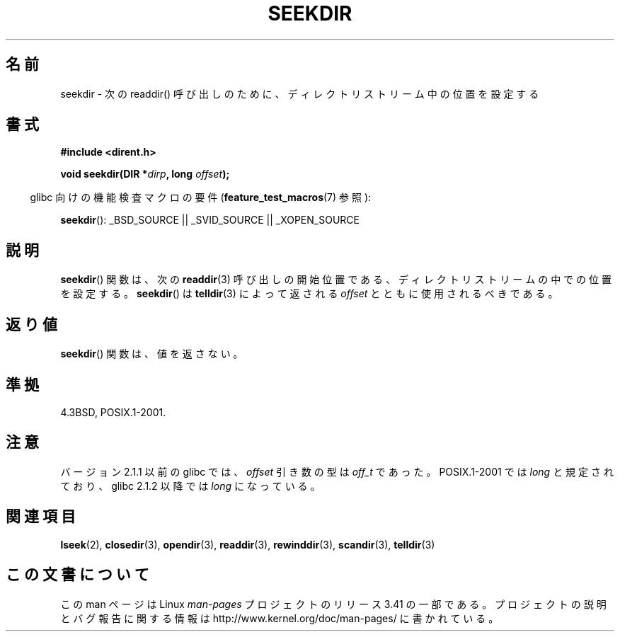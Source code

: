 .\" Copyright 1993 David Metcalfe (david@prism.demon.co.uk)
.\"
.\" Permission is granted to make and distribute verbatim copies of this
.\" manual provided the copyright notice and this permission notice are
.\" preserved on all copies.
.\"
.\" Permission is granted to copy and distribute modified versions of this
.\" manual under the conditions for verbatim copying, provided that the
.\" entire resulting derived work is distributed under the terms of a
.\" permission notice identical to this one.
.\"
.\" Since the Linux kernel and libraries are constantly changing, this
.\" manual page may be incorrect or out-of-date.  The author(s) assume no
.\" responsibility for errors or omissions, or for damages resulting from
.\" the use of the information contained herein.  The author(s) may not
.\" have taken the same level of care in the production of this manual,
.\" which is licensed free of charge, as they might when working
.\" professionally.
.\"
.\" Formatted or processed versions of this manual, if unaccompanied by
.\" the source, must acknowledge the copyright and authors of this work.
.\"
.\" References consulted:
.\"     Linux libc source code
.\"     Lewine's _POSIX Programmer's Guide_ (O'Reilly & Associates, 1991)
.\"     386BSD man pages
.\" Modified Sat Jul 24 18:25:21 1993 by Rik Faith (faith@cs.unc.edu)
.\"*******************************************************************
.\"
.\" This file was generated with po4a. Translate the source file.
.\"
.\"*******************************************************************
.TH SEEKDIR 3 2009\-03\-11 "" "Linux Programmer's Manual"
.SH 名前
seekdir \- 次の readdir() 呼び出しのために、ディレクトリストリーム中の位置を 設定する
.SH 書式
.nf
\fB#include <dirent.h>\fP
.sp
\fBvoid seekdir(DIR *\fP\fIdirp\fP\fB, long \fP\fIoffset\fP\fB);\fP
.fi
.sp
.in -4n
glibc 向けの機能検査マクロの要件 (\fBfeature_test_macros\fP(7)  参照):
.in
.sp
\fBseekdir\fP(): _BSD_SOURCE || _SVID_SOURCE || _XOPEN_SOURCE
.SH 説明
\fBseekdir\fP()  関数は、次の \fBreaddir\fP(3)  呼び出しの開始位置である、 ディレクトリストリームの中での位置を設定する。
\fBseekdir\fP()  は \fBtelldir\fP(3)  によって返される \fIoffset\fP とともに使用されるべきである。
.SH 返り値
\fBseekdir\fP()  関数は、値を返さない。
.SH 準拠
4.3BSD, POSIX.1\-2001.
.SH 注意
バージョン 2.1.1 以前の glibc では、 \fIoffset\fP 引き数の型は \fIoff_t\fP であった。 POSIX.1\-2001 では
\fIlong\fP と規定されており、glibc 2.1.2 以降では \fIlong\fP になっている。
.SH 関連項目
\fBlseek\fP(2), \fBclosedir\fP(3), \fBopendir\fP(3), \fBreaddir\fP(3), \fBrewinddir\fP(3),
\fBscandir\fP(3), \fBtelldir\fP(3)
.SH この文書について
この man ページは Linux \fIman\-pages\fP プロジェクトのリリース 3.41 の一部
である。プロジェクトの説明とバグ報告に関する情報は
http://www.kernel.org/doc/man\-pages/ に書かれている。

